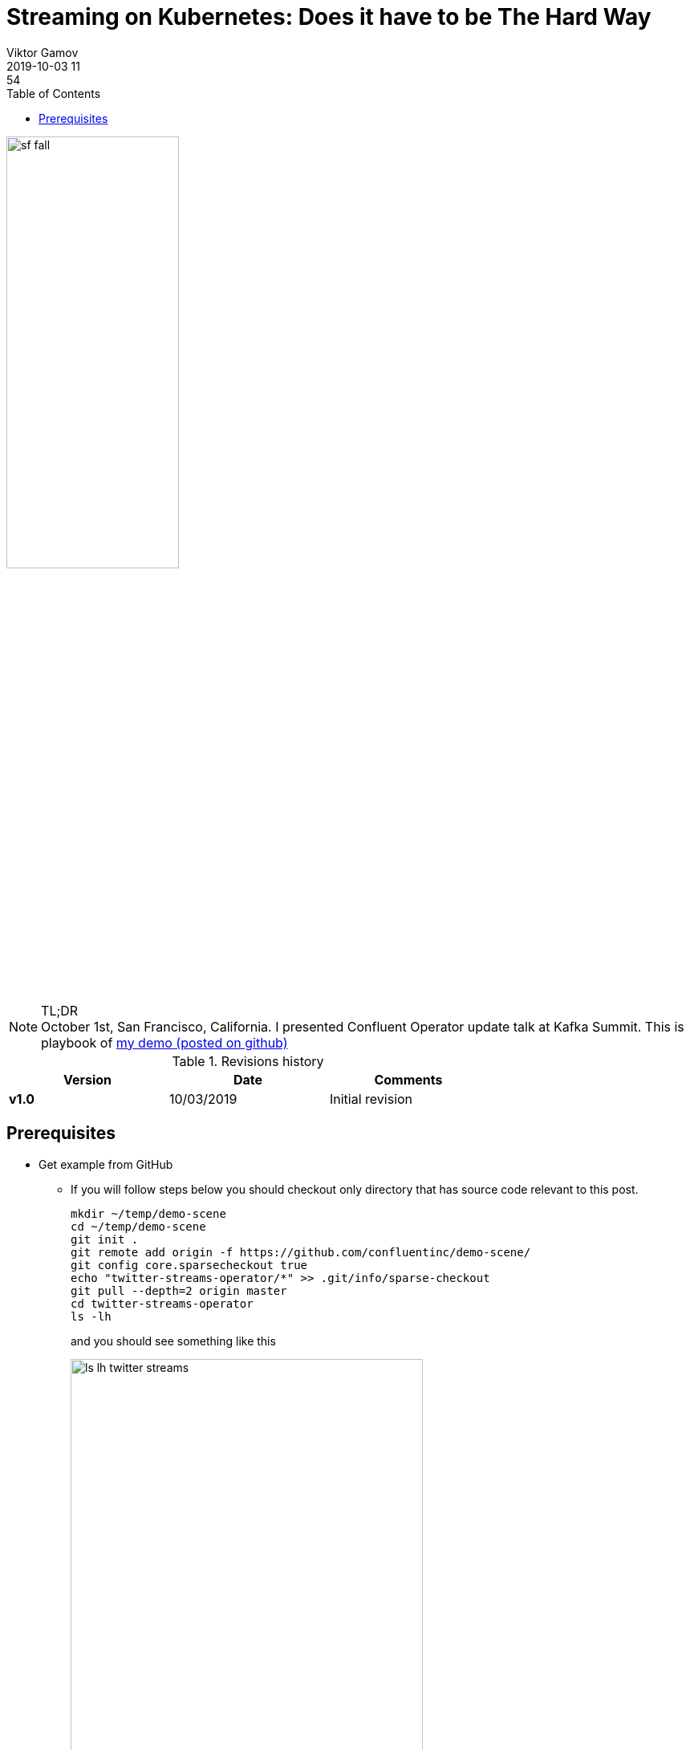 = Streaming on Kubernetes: Does it have to be The Hard Way
Viktor Gamov
2019-10-03 11:54
:imagesdir: ../images
:icons:
:keywords:
:toc:
ifndef::awestruct[]
:awestruct-layout: post
:awestruct-tags: []
:idprefix:
:idseparator: -
:awestruct-draft: true
endif::awestruct[]

image::sf_fall.jpg[width=50%, align="center"]

.TL;DR

NOTE: October 1st, San Francisco, California. 
I presented Confluent Operator update talk at Kafka Summit. 
This is playbook of https://github.com/confluentinc/demo-scene/tree/master/twitter-streams-operator[my demo (posted on github)]

.Revisions history
[width="70%",cols="",options="header"]
|===
|Version    |Date       | Comments
|*v1.0*     |10/03/2019  | Initial revision
|===

toc::[]

== Prerequisites

* Get example from GitHub
** If you will follow steps below you should checkout only directory that has source code relevant to this post.
+

[source,bash]
----
mkdir ~/temp/demo-scene
cd ~/temp/demo-scene
git init .
git remote add origin -f https://github.com/confluentinc/demo-scene/
git config core.sparsecheckout true
echo "twitter-streams-operator/*" >> .git/info/sparse-checkout
git pull --depth=2 origin master
cd twitter-streams-operator
ls -lh
----
// http://scriptedonachip.com/git-sparse-checkout
+

and you should see something like this
+

[role="text-center"]
.The output of `ls -lh twitter-streams-operator`
image::ls-lh-twitter-streams.png[width=75%]
